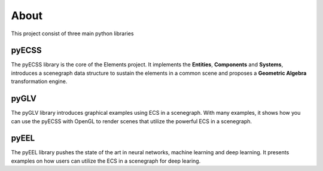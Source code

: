 About
================

This project consist of three main python libraries

pyECSS
---------------------
The pyECSS library is the core of the Elements project. It implements the **Entities**, **Components** and **Systems**, introduces a scenegraph data structure
to sustain the elements in a common scene and proposes a **Geometric Algebra** transformation engine.


pyGLV
---------------------
The pyGLV library introduces graphical examples using ECS in a scenegraph. With many examples, it shows how you can use the pyECSS with OpenGL to render
scenes that utilize the powerful ECS in a scenegraph.


pyEEL
---------------------
The pyEEL library pushes the state of the art in neural networks, machine learning and deep learning. It presents examples on how users can utilize the ECS in a scenegraph for deep learing.